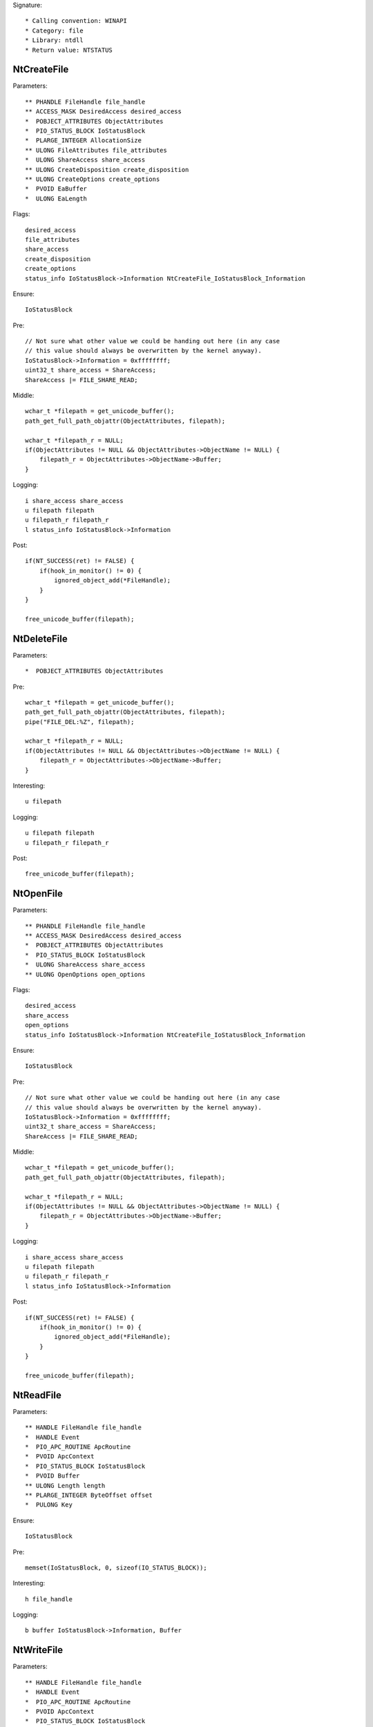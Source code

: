 Signature::

    * Calling convention: WINAPI
    * Category: file
    * Library: ntdll
    * Return value: NTSTATUS


NtCreateFile
============

Parameters::

    ** PHANDLE FileHandle file_handle
    ** ACCESS_MASK DesiredAccess desired_access
    *  POBJECT_ATTRIBUTES ObjectAttributes
    *  PIO_STATUS_BLOCK IoStatusBlock
    *  PLARGE_INTEGER AllocationSize
    ** ULONG FileAttributes file_attributes
    *  ULONG ShareAccess share_access
    ** ULONG CreateDisposition create_disposition
    ** ULONG CreateOptions create_options
    *  PVOID EaBuffer
    *  ULONG EaLength

Flags::

    desired_access
    file_attributes
    share_access
    create_disposition
    create_options
    status_info IoStatusBlock->Information NtCreateFile_IoStatusBlock_Information

Ensure::

    IoStatusBlock

Pre::

    // Not sure what other value we could be handing out here (in any case
    // this value should always be overwritten by the kernel anyway).
    IoStatusBlock->Information = 0xffffffff;
    uint32_t share_access = ShareAccess;
    ShareAccess |= FILE_SHARE_READ;

Middle::

    wchar_t *filepath = get_unicode_buffer();
    path_get_full_path_objattr(ObjectAttributes, filepath);

    wchar_t *filepath_r = NULL;
    if(ObjectAttributes != NULL && ObjectAttributes->ObjectName != NULL) {
        filepath_r = ObjectAttributes->ObjectName->Buffer;
    }

Logging::

    i share_access share_access
    u filepath filepath
    u filepath_r filepath_r
    l status_info IoStatusBlock->Information

Post::

    if(NT_SUCCESS(ret) != FALSE) {
        if(hook_in_monitor() != 0) {
            ignored_object_add(*FileHandle);
        }
    }

    free_unicode_buffer(filepath);


NtDeleteFile
============

Parameters::

    *  POBJECT_ATTRIBUTES ObjectAttributes

Pre::

    wchar_t *filepath = get_unicode_buffer();
    path_get_full_path_objattr(ObjectAttributes, filepath);
    pipe("FILE_DEL:%Z", filepath);

    wchar_t *filepath_r = NULL;
    if(ObjectAttributes != NULL && ObjectAttributes->ObjectName != NULL) {
        filepath_r = ObjectAttributes->ObjectName->Buffer;
    }

Interesting::

    u filepath

Logging::

    u filepath filepath
    u filepath_r filepath_r

Post::

    free_unicode_buffer(filepath);


NtOpenFile
==========

Parameters::

    ** PHANDLE FileHandle file_handle
    ** ACCESS_MASK DesiredAccess desired_access
    *  POBJECT_ATTRIBUTES ObjectAttributes
    *  PIO_STATUS_BLOCK IoStatusBlock
    *  ULONG ShareAccess share_access
    ** ULONG OpenOptions open_options

Flags::

    desired_access
    share_access
    open_options
    status_info IoStatusBlock->Information NtCreateFile_IoStatusBlock_Information

Ensure::

    IoStatusBlock

Pre::

    // Not sure what other value we could be handing out here (in any case
    // this value should always be overwritten by the kernel anyway).
    IoStatusBlock->Information = 0xffffffff;
    uint32_t share_access = ShareAccess;
    ShareAccess |= FILE_SHARE_READ;

Middle::

    wchar_t *filepath = get_unicode_buffer();
    path_get_full_path_objattr(ObjectAttributes, filepath);

    wchar_t *filepath_r = NULL;
    if(ObjectAttributes != NULL && ObjectAttributes->ObjectName != NULL) {
        filepath_r = ObjectAttributes->ObjectName->Buffer;
    }

Logging::

    i share_access share_access
    u filepath filepath
    u filepath_r filepath_r
    l status_info IoStatusBlock->Information

Post::

    if(NT_SUCCESS(ret) != FALSE) {
        if(hook_in_monitor() != 0) {
            ignored_object_add(*FileHandle);
        }
    }

    free_unicode_buffer(filepath);


NtReadFile
==========

Parameters::

    ** HANDLE FileHandle file_handle
    *  HANDLE Event
    *  PIO_APC_ROUTINE ApcRoutine
    *  PVOID ApcContext
    *  PIO_STATUS_BLOCK IoStatusBlock
    *  PVOID Buffer
    ** ULONG Length length
    ** PLARGE_INTEGER ByteOffset offset
    *  PULONG Key

Ensure::

    IoStatusBlock

Pre::

    memset(IoStatusBlock, 0, sizeof(IO_STATUS_BLOCK));

Interesting::

    h file_handle

Logging::

    b buffer IoStatusBlock->Information, Buffer


NtWriteFile
===========

Parameters::

    ** HANDLE FileHandle file_handle
    *  HANDLE Event
    *  PIO_APC_ROUTINE ApcRoutine
    *  PVOID ApcContext
    *  PIO_STATUS_BLOCK IoStatusBlock
    *  PVOID Buffer
    *  ULONG Length
    ** PLARGE_INTEGER ByteOffset offset
    *  PULONG Key

Logging::

    b buffer (uintptr_t) Length, Buffer

Interesting::

    h file_handle

Post::

    wchar_t *filepath = get_unicode_buffer();

    if(NT_SUCCESS(ret) != FALSE &&
            path_get_full_path_handle(FileHandle, filepath) != 0) {
        pipe("FILE_NEW:%Z", filepath);
    }

    free_unicode_buffer(filepath);


NtDeviceIoControlFile
=====================

Parameters::

    ** HANDLE FileHandle file_handle
    *  HANDLE Event
    *  PIO_APC_ROUTINE ApcRoutine
    *  PVOID ApcContext
    *  PIO_STATUS_BLOCK IoStatusBlock
    ** ULONG IoControlCode control_code
    *  PVOID InputBuffer
    *  ULONG InputBufferLength
    *  PVOID OutputBuffer
    *  ULONG OutputBufferLength

Flags::

    control_code

Ensure::

    IoStatusBlock

Interesting::

    h file_handle

Prelog::

    b input_buffer (uintptr_t) InputBufferLength, InputBuffer

Logging::

    b output_buffer IoStatusBlock->Information, OutputBuffer


NtQueryDirectoryFile
====================

Parameters::

    ** HANDLE FileHandle file_handle
    *  HANDLE Event
    *  PIO_APC_ROUTINE ApcRoutine
    *  PVOID ApcContext
    *  PIO_STATUS_BLOCK IoStatusBlock
    *  PVOID FileInformation
    *  ULONG Length
    ** FILE_INFORMATION_CLASS FileInformationClass information_class
    *  BOOLEAN ReturnSingleEntry
    *  PUNICODE_STRING FileName
    *  BOOLEAN RestartScan

Flags::

    information_class

Ensure::

    IoStatusBlock

Pre::

    wchar_t *dirpath = get_unicode_buffer();

    OBJECT_ATTRIBUTES objattr;
    InitializeObjectAttributes(&objattr, FileName, 0, FileHandle, NULL);
    path_get_full_path_objattr(&objattr, dirpath);

    memset(IoStatusBlock, 0, sizeof(IO_STATUS_BLOCK));

Interesting::

    h file_handle

Logging::

    u dirpath dirpath

Post::

    free_unicode_buffer(dirpath);


NtQueryInformationFile
======================

Parameters::

    ** HANDLE FileHandle file_handle
    *  PIO_STATUS_BLOCK IoStatusBlock
    *  PVOID FileInformation
    *  ULONG Length
    ** FILE_INFORMATION_CLASS FileInformationClass information_class

Flags::

    information_class

Ensure::

    IoStatusBlock

Pre::

    memset(IoStatusBlock, 0, sizeof(IO_STATUS_BLOCK));

Interesting::

    h file_handle


NtSetInformationFile
====================

Parameters::

    ** HANDLE FileHandle file_handle
    *  PIO_STATUS_BLOCK IoStatusBlock
    *  PVOID FileInformation
    *  ULONG Length
    ** FILE_INFORMATION_CLASS FileInformationClass information_class

Flags::

    information_class

Pre::

    if(FileInformation != NULL && Length == sizeof(BOOLEAN) &&
            FileInformationClass == FileDispositionInformation &&
            *(BOOLEAN *) FileInformation != FALSE) {
        wchar_t *filepath = get_unicode_buffer();
        path_get_full_path_handle(FileHandle, filepath);
        pipe("FILE_DEL:%Z", filepath);
        free_unicode_buffer(filepath);
    }

Interesting::

    h file_handle


NtOpenDirectoryObject
=====================

Parameters::

    ** PHANDLE DirectoryHandle directory_handle
    ** ACCESS_MASK DesiredAccess desired_access
    *  POBJECT_ATTRIBUTES ObjectAttributes

Flags::

    desired_access

Pre::

    wchar_t *dirpath = get_unicode_buffer();
    path_get_full_path_objattr(ObjectAttributes, dirpath);

    wchar_t *dirpath_r = NULL;
    if(ObjectAttributes != NULL && ObjectAttributes->ObjectName != NULL) {
        dirpath_r = ObjectAttributes->ObjectName->Buffer;
    }

Interesting::

    u dirpath
    i desired_access

Logging::

    u dirpath dirpath
    u dirpath_r dirpath_r

Post::

    free_unicode_buffer(dirpath);


NtCreateDirectoryObject
=======================

Parameters::

    ** PHANDLE DirectoryHandle directory_handle
    ** ACCESS_MASK DesiredAccess desired_access
    *  POBJECT_ATTRIBUTES ObjectAttributes

Flags::

    desired_access

Pre::

    wchar_t *dirpath = get_unicode_buffer();
    path_get_full_path_objattr(ObjectAttributes, dirpath);

    wchar_t *dirpath_r = NULL;
    if(ObjectAttributes != NULL && ObjectAttributes->ObjectName != NULL) {
        dirpath_r = ObjectAttributes->ObjectName->Buffer;
    }

Interesting::

    u dirpath
    i desired_access

Logging::

    u dirpath dirpath
    u dirpath_r dirpath_r

Post::

    free_unicode_buffer(dirpath);


NtQueryAttributesFile
=====================

Parameters::

    *  POBJECT_ATTRIBUTES ObjectAttributes
    *  void *FileInformation

Pre::

    wchar_t *filepath = get_unicode_buffer();
    path_get_full_path_objattr(ObjectAttributes, filepath);

    wchar_t *filepath_r = NULL;
    if(ObjectAttributes != NULL && ObjectAttributes->ObjectName != NULL) {
        filepath_r = ObjectAttributes->ObjectName->Buffer;
    }

Logging::

    u filepath filepath
    u filepath_r filepath_r

Post::

    free_unicode_buffer(filepath);


NtQueryFullAttributesFile
=========================

Parameters::

    *  POBJECT_ATTRIBUTES ObjectAttributes
    *  void *FileInformation

Pre::

    wchar_t *filepath = get_unicode_buffer();
    path_get_full_path_objattr(ObjectAttributes, filepath);

    wchar_t *filepath_r = NULL;
    if(ObjectAttributes != NULL && ObjectAttributes->ObjectName != NULL) {
        filepath_r = ObjectAttributes->ObjectName->Buffer;
    }

Logging::

    u filepath filepath
    u filepath_r filepath_r

Post::

    free_unicode_buffer(filepath);
